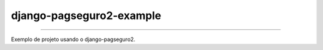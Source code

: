 =========================
django-pagseguro2-example
=========================

|TravisCI Build Status| |Coverage Status|

----

Exemplo de projeto usando o django-pagseguro2.

.. |TravisCI Build Status| image:: https://travis-ci.org/allisson/django-pagseguro2-example.svg?branch=master
   :target: https://travis-ci.org/allisson/django-pagseguro2-example
.. |Coverage Status| image:: https://codecov.io/gh/allisson/django-pagseguro2-example/branch/master/graph/badge.svg
   :target: https://codecov.io/gh/allisson/django-pagseguro2-example
